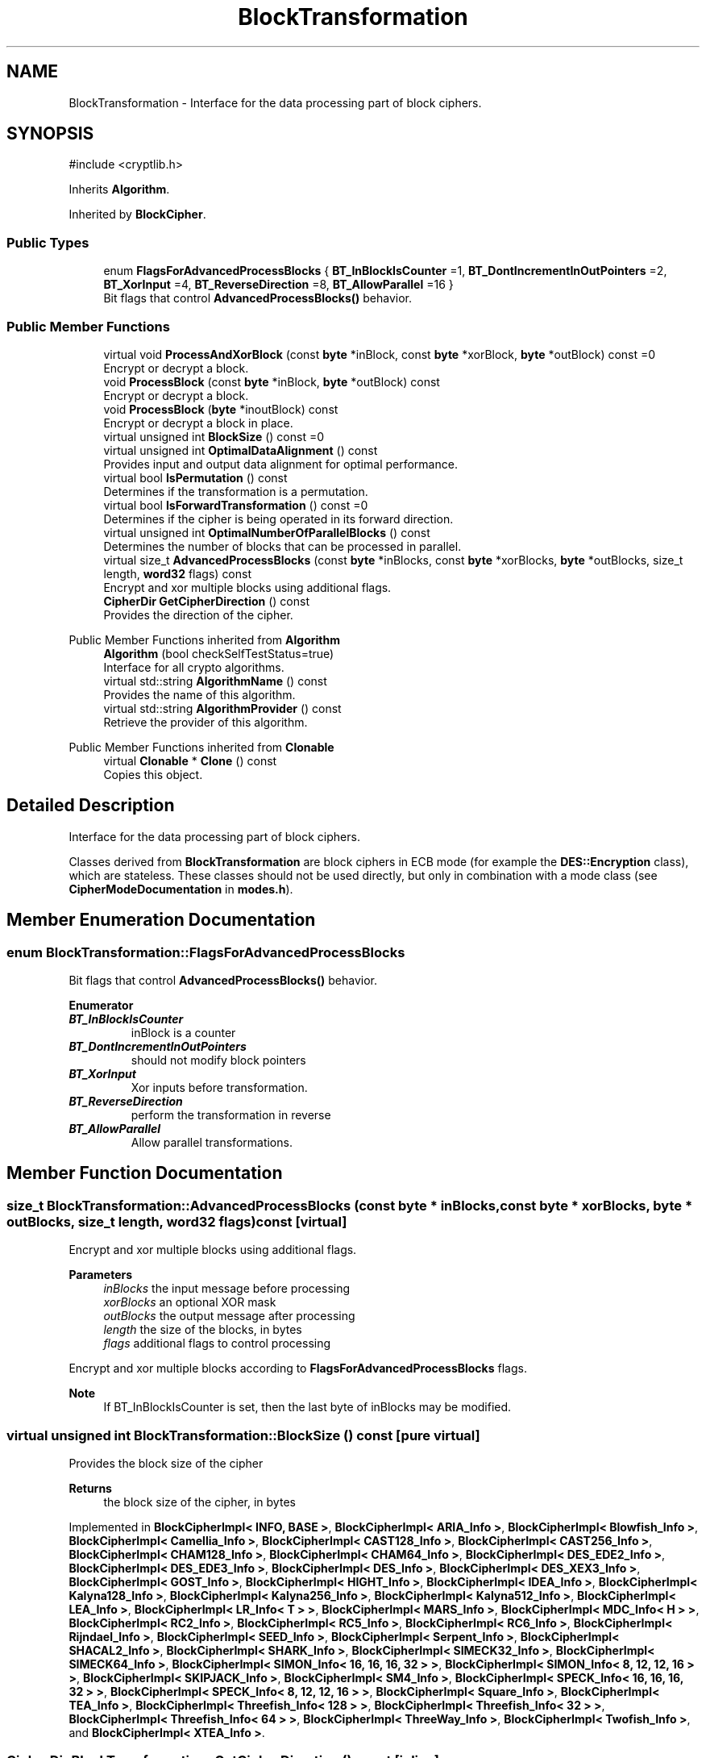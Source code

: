 .TH "BlockTransformation" 3 "My Project" \" -*- nroff -*-
.ad l
.nh
.SH NAME
BlockTransformation \- Interface for the data processing part of block ciphers\&.  

.SH SYNOPSIS
.br
.PP
.PP
\fR#include <cryptlib\&.h>\fP
.PP
Inherits \fBAlgorithm\fP\&.
.PP
Inherited by \fBBlockCipher\fP\&.
.SS "Public Types"

.in +1c
.ti -1c
.RI "enum \fBFlagsForAdvancedProcessBlocks\fP { \fBBT_InBlockIsCounter\fP =1, \fBBT_DontIncrementInOutPointers\fP =2, \fBBT_XorInput\fP =4, \fBBT_ReverseDirection\fP =8, \fBBT_AllowParallel\fP =16 }"
.br
.RI "Bit flags that control \fBAdvancedProcessBlocks()\fP behavior\&. "
.in -1c
.SS "Public Member Functions"

.in +1c
.ti -1c
.RI "virtual void \fBProcessAndXorBlock\fP (const \fBbyte\fP *inBlock, const \fBbyte\fP *xorBlock, \fBbyte\fP *outBlock) const =0"
.br
.RI "Encrypt or decrypt a block\&. "
.ti -1c
.RI "void \fBProcessBlock\fP (const \fBbyte\fP *inBlock, \fBbyte\fP *outBlock) const"
.br
.RI "Encrypt or decrypt a block\&. "
.ti -1c
.RI "void \fBProcessBlock\fP (\fBbyte\fP *inoutBlock) const"
.br
.RI "Encrypt or decrypt a block in place\&. "
.ti -1c
.RI "virtual unsigned int \fBBlockSize\fP () const =0"
.br
.ti -1c
.RI "virtual unsigned int \fBOptimalDataAlignment\fP () const"
.br
.RI "Provides input and output data alignment for optimal performance\&. "
.ti -1c
.RI "virtual bool \fBIsPermutation\fP () const"
.br
.RI "Determines if the transformation is a permutation\&. "
.ti -1c
.RI "virtual bool \fBIsForwardTransformation\fP () const =0"
.br
.RI "Determines if the cipher is being operated in its forward direction\&. "
.ti -1c
.RI "virtual unsigned int \fBOptimalNumberOfParallelBlocks\fP () const"
.br
.RI "Determines the number of blocks that can be processed in parallel\&. "
.ti -1c
.RI "virtual size_t \fBAdvancedProcessBlocks\fP (const \fBbyte\fP *inBlocks, const \fBbyte\fP *xorBlocks, \fBbyte\fP *outBlocks, size_t length, \fBword32\fP flags) const"
.br
.RI "Encrypt and xor multiple blocks using additional flags\&. "
.ti -1c
.RI "\fBCipherDir\fP \fBGetCipherDirection\fP () const"
.br
.RI "Provides the direction of the cipher\&. "
.in -1c

Public Member Functions inherited from \fBAlgorithm\fP
.in +1c
.ti -1c
.RI "\fBAlgorithm\fP (bool checkSelfTestStatus=true)"
.br
.RI "Interface for all crypto algorithms\&. "
.ti -1c
.RI "virtual std::string \fBAlgorithmName\fP () const"
.br
.RI "Provides the name of this algorithm\&. "
.ti -1c
.RI "virtual std::string \fBAlgorithmProvider\fP () const"
.br
.RI "Retrieve the provider of this algorithm\&. "
.in -1c

Public Member Functions inherited from \fBClonable\fP
.in +1c
.ti -1c
.RI "virtual \fBClonable\fP * \fBClone\fP () const"
.br
.RI "Copies this object\&. "
.in -1c
.SH "Detailed Description"
.PP 
Interface for the data processing part of block ciphers\&. 

Classes derived from \fBBlockTransformation\fP are block ciphers in ECB mode (for example the \fBDES::Encryption\fP class), which are stateless\&. These classes should not be used directly, but only in combination with a mode class (see \fBCipherModeDocumentation\fP in \fBmodes\&.h\fP)\&. 
.SH "Member Enumeration Documentation"
.PP 
.SS "enum \fBBlockTransformation::FlagsForAdvancedProcessBlocks\fP"

.PP
Bit flags that control \fBAdvancedProcessBlocks()\fP behavior\&. 
.PP
\fBEnumerator\fP
.in +1c
.TP
\f(BIBT_InBlockIsCounter \fP
inBlock is a counter 
.TP
\f(BIBT_DontIncrementInOutPointers \fP
should not modify block pointers 
.TP
\f(BIBT_XorInput \fP
Xor inputs before transformation\&. 
.TP
\f(BIBT_ReverseDirection \fP
perform the transformation in reverse 
.TP
\f(BIBT_AllowParallel \fP
Allow parallel transformations\&. 
.SH "Member Function Documentation"
.PP 
.SS "size_t BlockTransformation::AdvancedProcessBlocks (const \fBbyte\fP * inBlocks, const \fBbyte\fP * xorBlocks, \fBbyte\fP * outBlocks, size_t length, \fBword32\fP flags) const\fR [virtual]\fP"

.PP
Encrypt and xor multiple blocks using additional flags\&. 
.PP
\fBParameters\fP
.RS 4
\fIinBlocks\fP the input message before processing 
.br
\fIxorBlocks\fP an optional XOR mask 
.br
\fIoutBlocks\fP the output message after processing 
.br
\fIlength\fP the size of the blocks, in bytes 
.br
\fIflags\fP additional flags to control processing
.RE
.PP
Encrypt and xor multiple blocks according to \fBFlagsForAdvancedProcessBlocks\fP flags\&. 
.PP
\fBNote\fP
.RS 4
If BT_InBlockIsCounter is set, then the last byte of inBlocks may be modified\&. 
.RE
.PP

.SS "virtual unsigned int BlockTransformation::BlockSize () const\fR [pure virtual]\fP"
Provides the block size of the cipher 
.PP
\fBReturns\fP
.RS 4
the block size of the cipher, in bytes 
.RE
.PP

.PP
Implemented in \fBBlockCipherImpl< INFO, BASE >\fP, \fBBlockCipherImpl< ARIA_Info >\fP, \fBBlockCipherImpl< Blowfish_Info >\fP, \fBBlockCipherImpl< Camellia_Info >\fP, \fBBlockCipherImpl< CAST128_Info >\fP, \fBBlockCipherImpl< CAST256_Info >\fP, \fBBlockCipherImpl< CHAM128_Info >\fP, \fBBlockCipherImpl< CHAM64_Info >\fP, \fBBlockCipherImpl< DES_EDE2_Info >\fP, \fBBlockCipherImpl< DES_EDE3_Info >\fP, \fBBlockCipherImpl< DES_Info >\fP, \fBBlockCipherImpl< DES_XEX3_Info >\fP, \fBBlockCipherImpl< GOST_Info >\fP, \fBBlockCipherImpl< HIGHT_Info >\fP, \fBBlockCipherImpl< IDEA_Info >\fP, \fBBlockCipherImpl< Kalyna128_Info >\fP, \fBBlockCipherImpl< Kalyna256_Info >\fP, \fBBlockCipherImpl< Kalyna512_Info >\fP, \fBBlockCipherImpl< LEA_Info >\fP, \fBBlockCipherImpl< LR_Info< T > >\fP, \fBBlockCipherImpl< MARS_Info >\fP, \fBBlockCipherImpl< MDC_Info< H > >\fP, \fBBlockCipherImpl< RC2_Info >\fP, \fBBlockCipherImpl< RC5_Info >\fP, \fBBlockCipherImpl< RC6_Info >\fP, \fBBlockCipherImpl< Rijndael_Info >\fP, \fBBlockCipherImpl< SEED_Info >\fP, \fBBlockCipherImpl< Serpent_Info >\fP, \fBBlockCipherImpl< SHACAL2_Info >\fP, \fBBlockCipherImpl< SHARK_Info >\fP, \fBBlockCipherImpl< SIMECK32_Info >\fP, \fBBlockCipherImpl< SIMECK64_Info >\fP, \fBBlockCipherImpl< SIMON_Info< 16, 16, 16, 32 > >\fP, \fBBlockCipherImpl< SIMON_Info< 8, 12, 12, 16 > >\fP, \fBBlockCipherImpl< SKIPJACK_Info >\fP, \fBBlockCipherImpl< SM4_Info >\fP, \fBBlockCipherImpl< SPECK_Info< 16, 16, 16, 32 > >\fP, \fBBlockCipherImpl< SPECK_Info< 8, 12, 12, 16 > >\fP, \fBBlockCipherImpl< Square_Info >\fP, \fBBlockCipherImpl< TEA_Info >\fP, \fBBlockCipherImpl< Threefish_Info< 128 > >\fP, \fBBlockCipherImpl< Threefish_Info< 32 > >\fP, \fBBlockCipherImpl< Threefish_Info< 64 > >\fP, \fBBlockCipherImpl< ThreeWay_Info >\fP, \fBBlockCipherImpl< Twofish_Info >\fP, and \fBBlockCipherImpl< XTEA_Info >\fP\&.
.SS "\fBCipherDir\fP BlockTransformation::GetCipherDirection () const\fR [inline]\fP"

.PP
Provides the direction of the cipher\&. 
.PP
\fBReturns\fP
.RS 4
ENCRYPTION if \fBIsForwardTransformation()\fP is true, DECRYPTION otherwise 
.RE
.PP
\fBSee also\fP
.RS 4
\fBIsForwardTransformation()\fP, \fBIsPermutation()\fP 
.RE
.PP

.SS "virtual bool BlockTransformation::IsForwardTransformation () const\fR [pure virtual]\fP"

.PP
Determines if the cipher is being operated in its forward direction\&. 
.PP
\fBReturns\fP
.RS 4
true if DIR is ENCRYPTION, false otherwise 
.RE
.PP
\fBSee also\fP
.RS 4
\fBIsForwardTransformation()\fP, \fBIsPermutation()\fP, \fBGetCipherDirection()\fP 
.RE
.PP

.SS "virtual bool BlockTransformation::IsPermutation () const\fR [inline]\fP, \fR [virtual]\fP"

.PP
Determines if the transformation is a permutation\&. 
.PP
\fBReturns\fP
.RS 4
true if this is a permutation (i\&.e\&. there is an inverse transformation) 
.RE
.PP

.SS "unsigned int BlockTransformation::OptimalDataAlignment () const\fR [virtual]\fP"

.PP
Provides input and output data alignment for optimal performance\&. 
.PP
\fBReturns\fP
.RS 4
the input data alignment that provides optimal performance 
.RE
.PP
\fBSee also\fP
.RS 4
GetAlignment() and OptimalBlockSize() 
.RE
.PP

.PP
Reimplemented in \fBKalyna128::Base\fP, \fBKalyna256::Base\fP, \fBKalyna512::Base\fP, \fBSAFER::Base\fP, \fBSIMON128::Base\fP, \fBSIMON64::Base\fP, \fBSPECK128::Base\fP, and \fBSPECK64::Base\fP\&.
.SS "virtual unsigned int BlockTransformation::OptimalNumberOfParallelBlocks () const\fR [inline]\fP, \fR [virtual]\fP"

.PP
Determines the number of blocks that can be processed in parallel\&. 
.PP
\fBReturns\fP
.RS 4
the number of blocks that can be processed in parallel, for bit-slicing implementations
.RE
.PP
Bit-slicing is often used to improve throughput and minimize timing attacks\&. 
.SS "virtual void BlockTransformation::ProcessAndXorBlock (const \fBbyte\fP * inBlock, const \fBbyte\fP * xorBlock, \fBbyte\fP * outBlock) const\fR [pure virtual]\fP"

.PP
Encrypt or decrypt a block\&. 
.PP
\fBParameters\fP
.RS 4
\fIinBlock\fP the input message before processing 
.br
\fIoutBlock\fP the output message after processing 
.br
\fIxorBlock\fP an optional XOR mask
.RE
.PP
ProcessAndXorBlock encrypts or decrypts inBlock, xor with xorBlock, and write to outBlock\&.

.PP
The size of the block is determined by the block cipher and its documentation\&. Use BLOCKSIZE at compile time, or \fBBlockSize()\fP at runtime\&. 
.PP
\fBNote\fP
.RS 4
The message can be transformed in-place, or the buffers must \fInot\fP overlap 
.RE
.PP
\fBSee also\fP
.RS 4
\fBFixedBlockSize\fP, \fBBlockCipherFinal\fP from \fBseckey\&.h\fP and \fBBlockSize()\fP 
.RE
.PP

.PP
Implemented in \fBARIA::Base\fP, \fBCHAM128::Dec\fP, \fBCHAM128::Enc\fP, \fBCHAM64::Dec\fP, \fBCHAM64::Enc\fP, \fBHIGHT::Dec\fP, \fBHIGHT::Enc\fP, \fBKalyna128::Base\fP, \fBKalyna256::Base\fP, \fBKalyna512::Base\fP, \fBLEA::Dec\fP, \fBLEA::Enc\fP, \fBSAFER::Dec\fP, \fBSAFER::Enc\fP, \fBSIMECK32::Dec\fP, \fBSIMECK32::Enc\fP, \fBSIMECK64::Dec\fP, \fBSIMECK64::Enc\fP, \fBSIMON128::Dec\fP, \fBSIMON128::Enc\fP, \fBSIMON64::Dec\fP, \fBSIMON64::Enc\fP, \fBSM4::Dec\fP, \fBSM4::Enc\fP, \fBSPECK128::Dec\fP, \fBSPECK128::Enc\fP, \fBSPECK64::Dec\fP, \fBSPECK64::Enc\fP, \fBThreefish1024::Dec\fP, \fBThreefish1024::Enc\fP, \fBThreefish256::Dec\fP, \fBThreefish256::Enc\fP, \fBThreefish512::Dec\fP, and \fBThreefish512::Enc\fP\&.
.SS "void BlockTransformation::ProcessBlock (\fBbyte\fP * inoutBlock) const\fR [inline]\fP"

.PP
Encrypt or decrypt a block in place\&. 
.PP
\fBParameters\fP
.RS 4
\fIinoutBlock\fP the input message before processing
.RE
.PP
ProcessBlock encrypts or decrypts inoutBlock in-place\&.

.PP
The size of the block is determined by the block cipher and its documentation\&. Use BLOCKSIZE at compile time, or \fBBlockSize()\fP at runtime\&. 
.PP
\fBSee also\fP
.RS 4
\fBFixedBlockSize\fP, \fBBlockCipherFinal\fP from \fBseckey\&.h\fP and \fBBlockSize()\fP 
.RE
.PP

.SS "void BlockTransformation::ProcessBlock (const \fBbyte\fP * inBlock, \fBbyte\fP * outBlock) const\fR [inline]\fP"

.PP
Encrypt or decrypt a block\&. 
.PP
\fBParameters\fP
.RS 4
\fIinBlock\fP the input message before processing 
.br
\fIoutBlock\fP the output message after processing
.RE
.PP
ProcessBlock encrypts or decrypts inBlock and write to outBlock\&.

.PP
The size of the block is determined by the block cipher and its documentation\&. Use BLOCKSIZE at compile time, or \fBBlockSize()\fP at runtime\&. 
.PP
\fBSee also\fP
.RS 4
\fBFixedBlockSize\fP, \fBBlockCipherFinal\fP from \fBseckey\&.h\fP and \fBBlockSize()\fP 
.RE
.PP
\fBNote\fP
.RS 4
The message can be transformed in-place, or the buffers must \fInot\fP overlap 
.RE
.PP


.SH "Author"
.PP 
Generated automatically by Doxygen for My Project from the source code\&.
